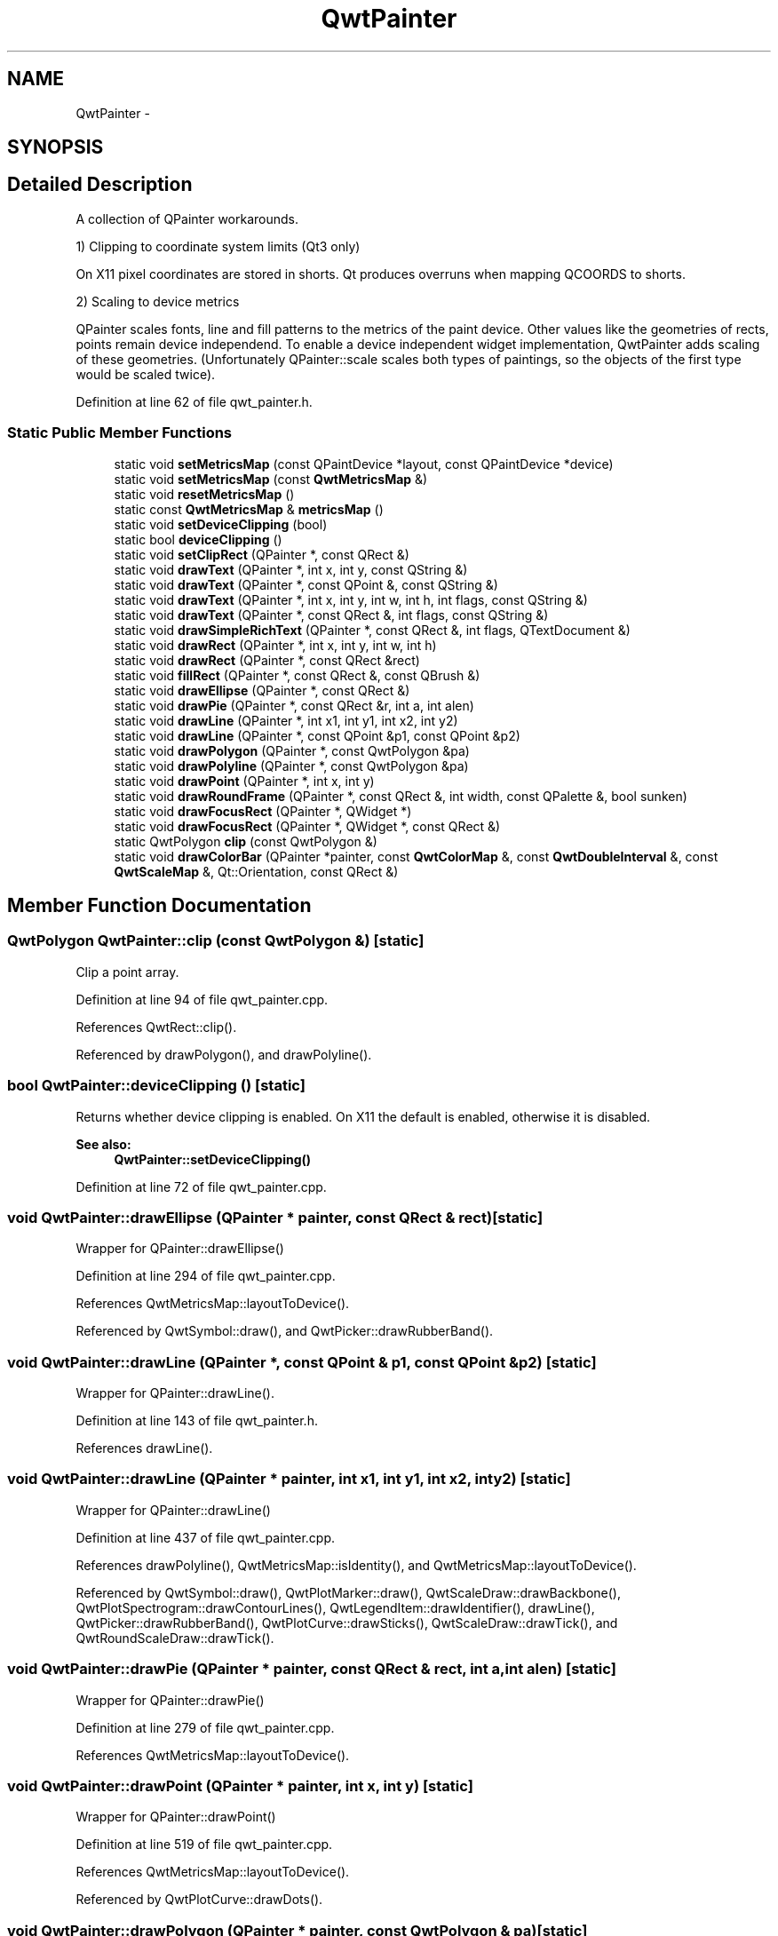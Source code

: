.TH "QwtPainter" 3 "17 Sep 2006" "Version 5.0.0-rc0" "Qwt User's Guide" \" -*- nroff -*-
.ad l
.nh
.SH NAME
QwtPainter \- 
.SH SYNOPSIS
.br
.PP
.SH "Detailed Description"
.PP 
A collection of QPainter workarounds. 

1) Clipping to coordinate system limits (Qt3 only)
.PP
On X11 pixel coordinates are stored in shorts. Qt produces overruns when mapping QCOORDS to shorts.
.PP
2) Scaling to device metrics
.PP
QPainter scales fonts, line and fill patterns to the metrics of the paint device. Other values like the geometries of rects, points remain device independend. To enable a device independent widget implementation, QwtPainter adds scaling of these geometries. (Unfortunately QPainter::scale scales both types of paintings, so the objects of the first type would be scaled twice).
.PP
Definition at line 62 of file qwt_painter.h.
.SS "Static Public Member Functions"

.in +1c
.ti -1c
.RI "static void \fBsetMetricsMap\fP (const QPaintDevice *layout, const QPaintDevice *device)"
.br
.ti -1c
.RI "static void \fBsetMetricsMap\fP (const \fBQwtMetricsMap\fP &)"
.br
.ti -1c
.RI "static void \fBresetMetricsMap\fP ()"
.br
.ti -1c
.RI "static const \fBQwtMetricsMap\fP & \fBmetricsMap\fP ()"
.br
.ti -1c
.RI "static void \fBsetDeviceClipping\fP (bool)"
.br
.ti -1c
.RI "static bool \fBdeviceClipping\fP ()"
.br
.ti -1c
.RI "static void \fBsetClipRect\fP (QPainter *, const QRect &)"
.br
.ti -1c
.RI "static void \fBdrawText\fP (QPainter *, int x, int y, const QString &)"
.br
.ti -1c
.RI "static void \fBdrawText\fP (QPainter *, const QPoint &, const QString &)"
.br
.ti -1c
.RI "static void \fBdrawText\fP (QPainter *, int x, int y, int w, int h, int flags, const QString &)"
.br
.ti -1c
.RI "static void \fBdrawText\fP (QPainter *, const QRect &, int flags, const QString &)"
.br
.ti -1c
.RI "static void \fBdrawSimpleRichText\fP (QPainter *, const QRect &, int flags, QTextDocument &)"
.br
.ti -1c
.RI "static void \fBdrawRect\fP (QPainter *, int x, int y, int w, int h)"
.br
.ti -1c
.RI "static void \fBdrawRect\fP (QPainter *, const QRect &rect)"
.br
.ti -1c
.RI "static void \fBfillRect\fP (QPainter *, const QRect &, const QBrush &)"
.br
.ti -1c
.RI "static void \fBdrawEllipse\fP (QPainter *, const QRect &)"
.br
.ti -1c
.RI "static void \fBdrawPie\fP (QPainter *, const QRect &r, int a, int alen)"
.br
.ti -1c
.RI "static void \fBdrawLine\fP (QPainter *, int x1, int y1, int x2, int y2)"
.br
.ti -1c
.RI "static void \fBdrawLine\fP (QPainter *, const QPoint &p1, const QPoint &p2)"
.br
.ti -1c
.RI "static void \fBdrawPolygon\fP (QPainter *, const QwtPolygon &pa)"
.br
.ti -1c
.RI "static void \fBdrawPolyline\fP (QPainter *, const QwtPolygon &pa)"
.br
.ti -1c
.RI "static void \fBdrawPoint\fP (QPainter *, int x, int y)"
.br
.ti -1c
.RI "static void \fBdrawRoundFrame\fP (QPainter *, const QRect &, int width, const QPalette &, bool sunken)"
.br
.ti -1c
.RI "static void \fBdrawFocusRect\fP (QPainter *, QWidget *)"
.br
.ti -1c
.RI "static void \fBdrawFocusRect\fP (QPainter *, QWidget *, const QRect &)"
.br
.ti -1c
.RI "static QwtPolygon \fBclip\fP (const QwtPolygon &)"
.br
.ti -1c
.RI "static void \fBdrawColorBar\fP (QPainter *painter, const \fBQwtColorMap\fP &, const \fBQwtDoubleInterval\fP &, const \fBQwtScaleMap\fP &, Qt::Orientation, const QRect &)"
.br
.in -1c
.SH "Member Function Documentation"
.PP 
.SS "QwtPolygon QwtPainter::clip (const QwtPolygon &)\fC [static]\fP"
.PP
Clip a point array. 
.PP
Definition at line 94 of file qwt_painter.cpp.
.PP
References QwtRect::clip().
.PP
Referenced by drawPolygon(), and drawPolyline().
.SS "bool QwtPainter::deviceClipping ()\fC [static]\fP"
.PP
Returns whether device clipping is enabled. On X11 the default is enabled, otherwise it is disabled. 
.PP
\fBSee also:\fP
.RS 4
\fBQwtPainter::setDeviceClipping()\fP
.RE
.PP

.PP
Definition at line 72 of file qwt_painter.cpp.
.SS "void QwtPainter::drawEllipse (QPainter * painter, const QRect & rect)\fC [static]\fP"
.PP
Wrapper for QPainter::drawEllipse()
.PP
Definition at line 294 of file qwt_painter.cpp.
.PP
References QwtMetricsMap::layoutToDevice().
.PP
Referenced by QwtSymbol::draw(), and QwtPicker::drawRubberBand().
.SS "void QwtPainter::drawLine (QPainter *, const QPoint & p1, const QPoint & p2)\fC [static]\fP"
.PP
Wrapper for QPainter::drawLine(). 
.PP
Definition at line 143 of file qwt_painter.h.
.PP
References drawLine().
.SS "void QwtPainter::drawLine (QPainter * painter, int x1, int y1, int x2, int y2)\fC [static]\fP"
.PP
Wrapper for QPainter::drawLine()
.PP
Definition at line 437 of file qwt_painter.cpp.
.PP
References drawPolyline(), QwtMetricsMap::isIdentity(), and QwtMetricsMap::layoutToDevice().
.PP
Referenced by QwtSymbol::draw(), QwtPlotMarker::draw(), QwtScaleDraw::drawBackbone(), QwtPlotSpectrogram::drawContourLines(), QwtLegendItem::drawIdentifier(), drawLine(), QwtPicker::drawRubberBand(), QwtPlotCurve::drawSticks(), QwtScaleDraw::drawTick(), and QwtRoundScaleDraw::drawTick().
.SS "void QwtPainter::drawPie (QPainter * painter, const QRect & rect, int a, int alen)\fC [static]\fP"
.PP
Wrapper for QPainter::drawPie()
.PP
Definition at line 279 of file qwt_painter.cpp.
.PP
References QwtMetricsMap::layoutToDevice().
.SS "void QwtPainter::drawPoint (QPainter * painter, int x, int y)\fC [static]\fP"
.PP
Wrapper for QPainter::drawPoint()
.PP
Definition at line 519 of file qwt_painter.cpp.
.PP
References QwtMetricsMap::layoutToDevice().
.PP
Referenced by QwtPlotCurve::drawDots().
.SS "void QwtPainter::drawPolygon (QPainter * painter, const QwtPolygon & pa)\fC [static]\fP"
.PP
Wrapper for QPainter::drawPolygon()
.PP
Definition at line 487 of file qwt_painter.cpp.
.PP
References clip(), and QwtMetricsMap::layoutToDevice().
.PP
Referenced by QwtSymbol::draw(), and QwtPlotCurve::fillCurve().
.SS "void QwtPainter::drawPolyline (QPainter * painter, const QwtPolygon & pa)\fC [static]\fP"
.PP
Wrapper for QPainter::drawPolyline()
.PP
Definition at line 505 of file qwt_painter.cpp.
.PP
References clip(), and QwtMetricsMap::layoutToDevice().
.PP
Referenced by drawLine(), QwtPlotCurve::drawLines(), drawRect(), and QwtPlotCurve::drawSteps().
.SS "void QwtPainter::drawRect (QPainter * painter, const QRect & rect)\fC [static]\fP"
.PP
Wrapper for QPainter::drawRect()
.PP
Definition at line 184 of file qwt_painter.cpp.
.PP
References drawPolyline(), fillRect(), and QwtMetricsMap::layoutToDevice().
.SS "void QwtPainter::drawRect (QPainter * painter, int x, int y, int w, int h)\fC [static]\fP"
.PP
Wrapper for QPainter::drawRect()
.PP
Definition at line 176 of file qwt_painter.cpp.
.PP
Referenced by QwtText::draw(), QwtSymbol::draw(), drawColorBar(), QwtPicker::drawRubberBand(), and QwtPlot::printCanvas().
.SS "void QwtPainter::drawRoundFrame (QPainter *, const QRect &, int width, const QPalette &, bool sunken)\fC [static]\fP"
.PP
Draw a round frame. 
.PP
Definition at line 593 of file qwt_painter.cpp.
.PP
Referenced by QwtDial::drawFrame().
.SS "void QwtPainter::drawSimpleRichText (QPainter * painter, const QRect & rect, int flags, QTextDocument & text)\fC [static]\fP"
.PP
Wrapper for QSimpleRichText::draw()
.PP
Definition at line 404 of file qwt_painter.cpp.
.PP
References QwtMetricsMap::layoutToDevice().
.PP
Referenced by QwtRichTextEngine::draw().
.SS "void QwtPainter::drawText (QPainter * painter, const QRect & rect, int flags, const QString & text)\fC [static]\fP"
.PP
Wrapper for QPainter::drawText()
.PP
Definition at line 357 of file qwt_painter.cpp.
.PP
References QwtMetricsMap::layoutToDevice().
.SS "void QwtPainter::drawText (QPainter * painter, int x, int y, int w, int h, int flags, const QString & text)\fC [static]\fP"
.PP
Wrapper for QPainter::drawText()
.PP
Definition at line 348 of file qwt_painter.cpp.
.PP
References drawText().
.SS "void QwtPainter::drawText (QPainter * painter, const QPoint & pos, const QString & text)\fC [static]\fP"
.PP
Wrapper for QPainter::drawText()
.PP
Definition at line 332 of file qwt_painter.cpp.
.PP
References QwtMetricsMap::layoutToDevice().
.SS "void QwtPainter::drawText (QPainter * painter, int x, int y, const QString & text)\fC [static]\fP"
.PP
Wrapper for QPainter::drawText()
.PP
Definition at line 323 of file qwt_painter.cpp.
.PP
Referenced by QwtPlainTextEngine::draw(), and drawText().
.SS "void QwtPainter::fillRect (QPainter * painter, const QRect & rect, const QBrush & brush)\fC [static]\fP"
.PP
Wrapper for QPainter::fillRect()
.PP
Definition at line 241 of file qwt_painter.cpp.
.PP
References QwtMetricsMap::layoutToDevice().
.PP
Referenced by drawRect().
.SS "const \fBQwtMetricsMap\fP & QwtPainter::metricsMap ()\fC [static]\fP"
.PP
\fBReturns:\fP
.RS 4
Metrics map
.RE
.PP

.PP
Definition at line 160 of file qwt_painter.cpp.
.PP
Referenced by QwtText::draw(), QwtSymbol::draw(), QwtPlotMarker::draw(), QwtLegendItem::drawIdentifier(), QwtLegendItem::drawItem(), QwtPlotCurve::drawSymbols(), QwtScaleDraw::drawTick(), QwtText::heightForWidth(), QwtPlot::print(), QwtPlot::printCanvas(), QwtPlot::printScale(), and QwtText::textSize().
.SS "void QwtPainter::resetMetricsMap ()\fC [static]\fP"
.PP
Reset the metrics map to the ratio 1:1 
.PP
\fBSee also:\fP
.RS 4
\fBQwtPainter::setMetricsMap\fP, \fBQwtPainter::resetMetricsMap\fP
.RE
.PP

.PP
Definition at line 152 of file qwt_painter.cpp.
.PP
Referenced by QwtScaleDraw::drawTick(), and QwtPlot::print().
.SS "void QwtPainter::setClipRect (QPainter * painter, const QRect & rect)\fC [static]\fP"
.PP
Wrapper for QPainter::setClipRect()
.PP
Definition at line 168 of file qwt_painter.cpp.
.PP
References QwtMetricsMap::layoutToDevice().
.PP
Referenced by drawColorBar(), QwtPlot::printCanvas(), and QwtPlot::printLegend().
.SS "void QwtPainter::setDeviceClipping (bool enable)\fC [static]\fP"
.PP
En/Disable device clipping. 
.PP
On X11 the default for device clipping is enabled, otherwise it is disabled. 
.PP
\fBSee also:\fP
.RS 4
\fBQwtPainter::deviceClipping()\fP
.RE
.PP

.PP
Definition at line 61 of file qwt_painter.cpp.
.SS "void QwtPainter::setMetricsMap (const \fBQwtMetricsMap\fP & map)\fC [static]\fP"
.PP
Change the metrics map 
.PP
\fBSee also:\fP
.RS 4
\fBQwtPainter::resetMetricsMap\fP, \fBQwtPainter::metricsMap\fP
.RE
.PP

.PP
Definition at line 143 of file qwt_painter.cpp.
.SS "void QwtPainter::setMetricsMap (const QPaintDevice * layout, const QPaintDevice * device)\fC [static]\fP"
.PP
Scale all QwtPainter drawing operations using the ratio QwtPaintMetrics(from).logicalDpiX() / QwtPaintMetrics(to).logicalDpiX() and QwtPaintMetrics(from).logicalDpiY() / QwtPaintMetrics(to).logicalDpiY()
.PP
\fBSee also:\fP
.RS 4
QwtPainter::resetScaleMetrics(), QwtPainter::scaleMetricsX, QwtPainter::scaleMetricsY()
.RE
.PP

.PP
Definition at line 133 of file qwt_painter.cpp.
.PP
References QwtMetricsMap::setMetrics().
.PP
Referenced by QwtScaleDraw::drawTick(), and QwtPlot::print().

.SH "Author"
.PP 
Generated automatically by Doxygen for Qwt User's Guide from the source code.
